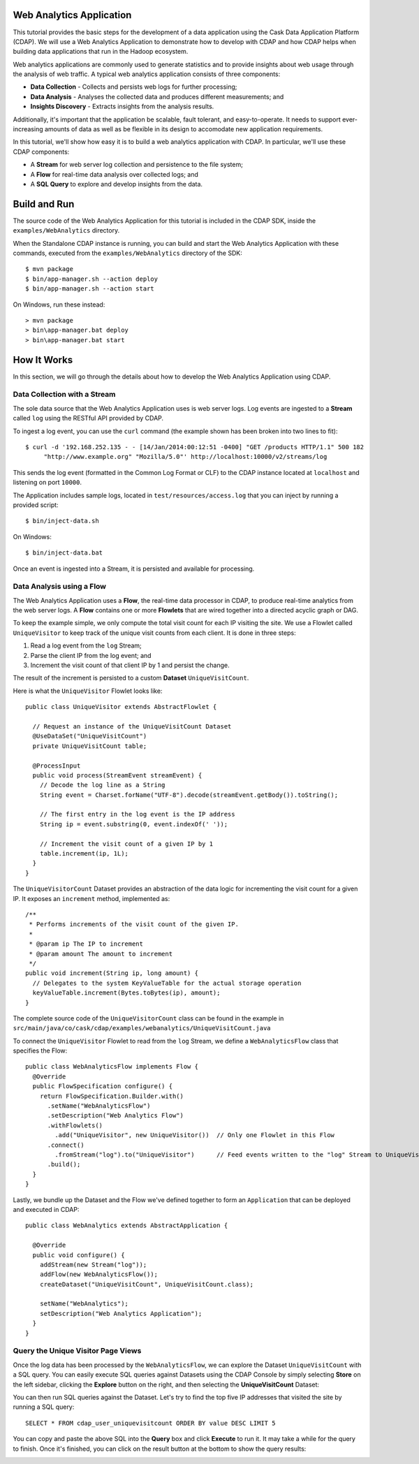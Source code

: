 .. :author: Cask Data, Inc.
   :description: An example Cask Data Application Platform application
   :copyright: Copyright © 2014 Cask Data, Inc.

.. _web-analytics:

Web Analytics Application
-------------------------
This tutorial provides the basic steps for the development of a data application using the
Cask Data Application Platform (CDAP). We will use a Web Analytics Application to
demonstrate how to develop with CDAP and how CDAP helps when building data applications
that run in the Hadoop ecosystem.

Web analytics applications are commonly used to generate statistics and to provide insights
about web usage through the analysis of web traffic. A typical web analytics application
consists of three components:

* **Data Collection** - Collects and persists web logs for further processing;
* **Data Analysis** - Analyses the collected data and produces different measurements; and
* **Insights Discovery** - Extracts insights from the analysis results.

Additionally, it's important that the application be scalable, fault tolerant, and
easy-to-operate. It needs to support ever-increasing amounts of data as well as be flexible
in its design to accomodate new application requirements.

In this tutorial, we'll show how easy it is to build a web analytics application with CDAP.
In particular, we'll use these CDAP components:

* A **Stream** for web server log collection and persistence to the file system;
* A **Flow** for real-time data analysis over collected logs; and
* A **SQL Query** to explore and develop insights from the data.

.. highlight:: console

Build and Run
-------------
The source code of the Web Analytics Application for this tutorial is included in the CDAP SDK,
inside the ``examples/WebAnalytics`` directory.

When the Standalone CDAP instance is running, you can build and start the Web Analytics Application
with these commands, executed from the ``examples/WebAnalytics`` directory of the SDK::

  $ mvn package
  $ bin/app-manager.sh --action deploy
  $ bin/app-manager.sh --action start

On Windows, run these instead::

  > mvn package
  > bin\app-manager.bat deploy
  > bin\app-manager.bat start

How It Works
--------------
In this section, we will go through the details about how to develop the Web Analytics Application using CDAP.


Data Collection with a Stream
.............................
The sole data source that the Web Analytics Application uses is web server logs. Log events are ingested to
a **Stream** called ``log`` using the RESTful API provided by CDAP.

To ingest a log event, you can use the ``curl`` command (the example shown has been broken into two lines to fit)::

  $ curl -d '192.168.252.135 - - [14/Jan/2014:00:12:51 -0400] "GET /products HTTP/1.1" 500 182 
       "http://www.example.org" "Mozilla/5.0"' http://localhost:10000/v2/streams/log

This sends the log event (formatted in the Common Log Format or CLF) to the CDAP instance located at
``localhost`` and listening on port ``10000``.

The Application includes sample logs, located in ``test/resources/access.log`` that you can inject by running
a provided script::

  $ bin/inject-data.sh

On Windows::

  $ bin/inject-data.bat

Once an event is ingested into a Stream, it is persisted and available for processing.

Data Analysis using a Flow
..........................
The Web Analytics Application uses a **Flow**, the real-time data processor in CDAP,
to produce real-time analytics from the web server logs. A **Flow** contains one or more
**Flowlets** that are wired together into a directed acyclic graph or DAG.

To keep the example simple, we only compute the total visit count for each IP visiting the site.
We use a Flowlet called ``UniqueVisitor`` to keep track of the unique visit counts from each client.
It is done in three steps:

1. Read a log event from the ``log`` Stream;
#. Parse the client IP from the log event; and
#. Increment the visit count of that client IP by 1 and persist the change.

The result of the increment is persisted to a custom **Dataset** ``UniqueVisitCount``.

.. highlight:: java

Here is what the ``UniqueVisitor`` Flowlet looks like::

  public class UniqueVisitor extends AbstractFlowlet {

    // Request an instance of the UniqueVisitCount Dataset
    @UseDataSet("UniqueVisitCount")
    private UniqueVisitCount table;

    @ProcessInput
    public void process(StreamEvent streamEvent) {
      // Decode the log line as a String
      String event = Charset.forName("UTF-8").decode(streamEvent.getBody()).toString();

      // The first entry in the log event is the IP address
      String ip = event.substring(0, event.indexOf(' '));

      // Increment the visit count of a given IP by 1
      table.increment(ip, 1L);
    }
  }

The ``UniqueVisitorCount`` Dataset provides an abstraction of the data logic for incrementing the visit count for a
given IP. It exposes an ``increment`` method, implemented as::

  /**
   * Performs increments of the visit count of the given IP.
   *
   * @param ip The IP to increment
   * @param amount The amount to increment
   */
  public void increment(String ip, long amount) {
    // Delegates to the system KeyValueTable for the actual storage operation
    keyValueTable.increment(Bytes.toBytes(ip), amount);
  }

The complete source code of the ``UniqueVisitorCount`` class can be found in the example in
``src/main/java/co/cask/cdap/examples/webanalytics/UniqueVisitCount.java``

To connect the ``UniqueVisitor`` Flowlet to read from the ``log`` Stream, we define a ``WebAnalyticsFlow`` class
that specifies the Flow::

  public class WebAnalyticsFlow implements Flow {
    @Override
    public FlowSpecification configure() {
      return FlowSpecification.Builder.with()
        .setName("WebAnalyticsFlow")
        .setDescription("Web Analytics Flow")
        .withFlowlets()
          .add("UniqueVisitor", new UniqueVisitor())  // Only one Flowlet in this Flow
        .connect()
          .fromStream("log").to("UniqueVisitor")      // Feed events written to the "log" Stream to UniqueVisitor
        .build();
    }
  }


Lastly, we bundle up the Dataset and the Flow we've defined together to form an ``Application`` that can be deployed
and executed in CDAP::

  public class WebAnalytics extends AbstractApplication {

    @Override
    public void configure() {
      addStream(new Stream("log"));
      addFlow(new WebAnalyticsFlow());
      createDataset("UniqueVisitCount", UniqueVisitCount.class);

      setName("WebAnalytics");
      setDescription("Web Analytics Application");
    }
  }

Query the Unique Visitor Page Views
....................................
Once the log data has been processed by the ``WebAnalyticsFlow``, we can explore the Dataset ``UniqueVisitCount``
with a SQL query. You can easily execute SQL queries against Datasets using the CDAP Console by
simply selecting **Store** on the left sidebar, clicking the **Explore** button on the right, and then selecting
the **UniqueVisitCount** Dataset:

.. image:: _images/quickstart/wa_explore_store.png
   :width: 10in

You can then run SQL queries against the Dataset. Let's try to find the top five IP
addresses that visited the site by running a SQL query::

  SELECT * FROM cdap_user_uniquevisitcount ORDER BY value DESC LIMIT 5

.. image:: _images/quickstart/wa_explore_query.png
   :width: 10in

You can copy and paste the above SQL into the **Query** box and click **Execute** to run it. It may take a while for
the query to finish. Once it's finished, you can click on the result button at the bottom to show the query results:

.. image:: _images/quickstart/wa_explore_result.png
   :width: 10in


